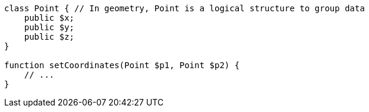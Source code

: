[source,php]
----
class Point { // In geometry, Point is a logical structure to group data
    public $x;
    public $y;
    public $z;
}

function setCoordinates(Point $p1, Point $p2) {
    // ...
}
----
